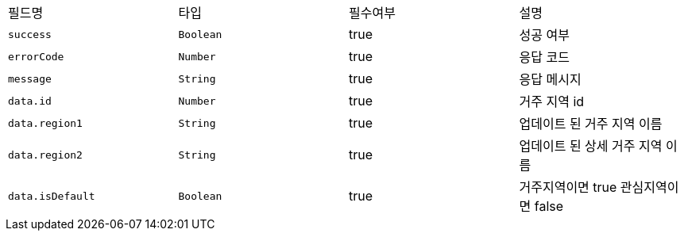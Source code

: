 |===
|필드명|타입|필수여부|설명
|`+success+`
|`+Boolean+`
|true
|성공 여부
|`+errorCode+`
|`+Number+`
|true
|응답 코드
|`+message+`
|`+String+`
|true
|응답 메시지
|`+data.id+`
|`+Number+`
|true
|거주 지역 id
|`+data.region1+`
|`+String+`
|true
|업데이트 된 거주 지역 이름
|`+data.region2+`
|`+String+`
|true
|업데이트 된 상세 거주 지역 이름
|`+data.isDefault+`
|`+Boolean+`
|true
|거주지역이면 true
관심지역이면 false
|===
